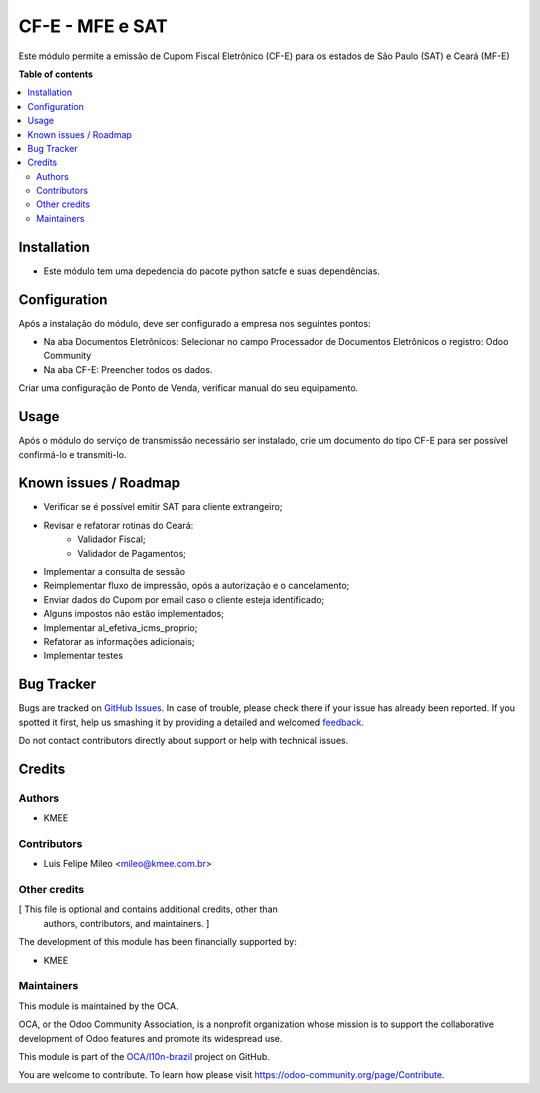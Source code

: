 ================
CF-E - MFE e SAT
================

.. !!!!!!!!!!!!!!!!!!!!!!!!!!!!!!!!!!!!!!!!!!!!!!!!!!!!
   !! This file is generated by oca-gen-addon-readme !!
   !! changes will be overwritten.                   !!
   !!!!!!!!!!!!!!!!!!!!!!!!!!!!!!!!!!!!!!!!!!!!!!!!!!!!

.. |badge1| image:: https://img.shields.io/badge/maturity-Beta-yellow.png
    :target: https://odoo-community.org/page/development-status
    :alt: Beta
.. |badge2| image:: https://img.shields.io/badge/licence-AGPL--3-blue.png
    :target: http://www.gnu.org/licenses/agpl-3.0-standalone.html
    :alt: License: AGPL-3
.. |badge3| image:: https://img.shields.io/badge/github-OCA%2Fl10n--brazil-lightgray.png?logo=github
    :target: https://github.com/OCA/l10n-brazil/tree/12.0/l10n_br_cfe
    :alt: OCA/l10n-brazil
.. |badge4| image:: https://img.shields.io/badge/weblate-Translate%20me-F47D42.png
    :target: https://translation.odoo-community.org/projects/l10n-brazil-12-0/l10n-brazil-12-0-l10n_br_cfe
    :alt: Translate me on Weblate
.. |badge5| image:: https://img.shields.io/badge/runbot-Try%20me-875A7B.png
    :target: https://runbot.odoo-community.org/runbot/124/12.0
    :alt: Try me on Runbot

|badge1| |badge2| |badge3| |badge4| |badge5| 

Este módulo permite a emissão de Cupom Fiscal Eletrônico (CF-E) para os estados de São Paulo (SAT) e Ceará (MF-E)

**Table of contents**

.. contents::
   :local:

Installation
============

* Este módulo tem uma depedencia do pacote python satcfe e suas dependências.

Configuration
=============

Após a instalação do módulo, deve ser configurado a empresa nos seguintes pontos:

* Na aba Documentos Eletrônicos: Selecionar no campo Processador de Documentos Eletrônicos o registro: Odoo Community
* Na aba CF-E: Preencher todos os dados.

Criar uma configuração de Ponto de Venda, verificar manual do seu equipamento.

Usage
=====

Após o módulo do serviço de transmissão necessário ser instalado, crie um documento do tipo CF-E para ser possível confirmá-lo e transmiti-lo.

Known issues / Roadmap
======================

- Verificar se é possível emitir SAT para cliente extrangeiro;
- Revisar e refatorar rotinas do Ceará:
    - Validador Fiscal;
    - Validador de Pagamentos;
- Implementar a consulta de sessão
- Reimplementar fluxo de impressão, opós a autorização e o cancelamento;
- Enviar dados do Cupom por email caso o cliente esteja identificado;
- Alguns impostos não estão implementados;
- Implementar al_efetiva_icms_proprio;
- Refatorar as informações adicionais;
- Implementar testes

Bug Tracker
===========

Bugs are tracked on `GitHub Issues <https://github.com/OCA/l10n-brazil/issues>`_.
In case of trouble, please check there if your issue has already been reported.
If you spotted it first, help us smashing it by providing a detailed and welcomed
`feedback <https://github.com/OCA/l10n-brazil/issues/new?body=module:%20l10n_br_cfe%0Aversion:%2012.0%0A%0A**Steps%20to%20reproduce**%0A-%20...%0A%0A**Current%20behavior**%0A%0A**Expected%20behavior**>`_.

Do not contact contributors directly about support or help with technical issues.

Credits
=======

Authors
~~~~~~~

* KMEE

Contributors
~~~~~~~~~~~~

* Luis Felipe Mileo <mileo@kmee.com.br>


Other credits
~~~~~~~~~~~~~

[ This file is optional and contains additional credits, other than
  authors, contributors, and maintainers. ]

The development of this module has been financially supported by:

* KMEE


Maintainers
~~~~~~~~~~~

This module is maintained by the OCA.

.. image:: https://odoo-community.org/logo.png
   :alt: Odoo Community Association
   :target: https://odoo-community.org

OCA, or the Odoo Community Association, is a nonprofit organization whose
mission is to support the collaborative development of Odoo features and
promote its widespread use.

This module is part of the `OCA/l10n-brazil <https://github.com/OCA/l10n-brazil/tree/12.0/l10n_br_cfe>`_ project on GitHub.

You are welcome to contribute. To learn how please visit https://odoo-community.org/page/Contribute.
